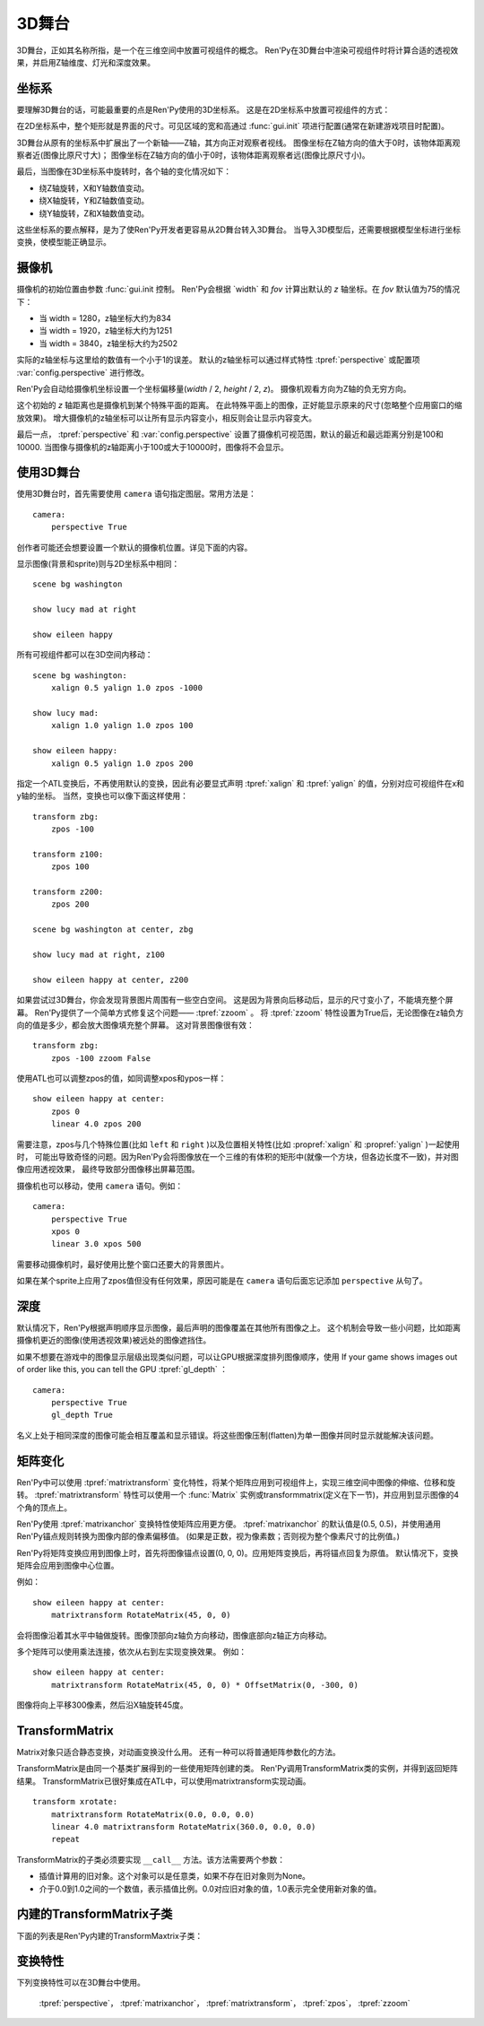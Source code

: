 .. _3dstage:

3D舞台
========

3D舞台，正如其名称所指，是一个在三维空间中放置可视组件的概念。
Ren'Py在3D舞台中渲染可视组件时将计算合适的透视效果，并启用Z轴维度、灯光和深度效果。

.. _coordinates:

坐标系
-----------

要理解3D舞台的话，可能最重要的点是Ren'Py使用的3D坐标系。
这是在2D坐标系中放置可视组件的方式：

.. image:: axes_3d_1.png

在2D坐标系中，整个矩形就是界面的尺寸。可见区域的宽和高通过 :func:`gui.init` 项进行配置(通常在新建游戏项目时配置)。

.. image:: axes_3d_2.png

3D舞台从原有的坐标系中扩展出了一个新轴——Z轴，其方向正对观察者视线。
图像坐标在Z轴方向的值大于0时，该物体距离观察者近(图像比原尺寸大)；
图像坐标在Z轴方向的值小于0时，该物体距离观察者远(图像比原尺寸小)。

.. image:: axes_3d_3.png

最后，当图像在3D坐标系中旋转时，各个轴的变化情况如下：

* 绕Z轴旋转，X和Y轴数值变动。
* 绕X轴旋转，Y和Z轴数值变动。
* 绕Y轴旋转，Z和X轴数值变动。

这些坐标系的要点解释，是为了使Ren'Py开发者更容易从2D舞台转入3D舞台。
当导入3D模型后，还需要根据模型坐标进行坐标变换，使模型能正确显示。

.. _camera:

摄像机
------

摄像机的初始位置由参数 :func:`gui.init 控制。
Ren'Py会根据 `width` 和 `fov` 计算出默认的 `z` 轴坐标。在 `fov` 默认值为75的情况下：

* 当 width = 1280，z轴坐标大约为834
* 当 width = 1920，z轴坐标大约为1251
* 当 width = 3840，z轴坐标大约为2502

实际的z轴坐标与这里给的数值有一个小于1的误差。
默认的z轴坐标可以通过样式特性 :tpref:`perspective` 或配置项 :var:`config.perspective` 进行修改。

Ren'Py会自动给摄像机坐标设置一个坐标偏移量(`width` / 2, `height` / 2, `z`)。
摄像机观看方向为Z轴的负无穷方向。

这个初始的 `z` 轴距离也是摄像机到某个特殊平面的距离。
在此特殊平面上的图像，正好能显示原来的尺寸(忽略整个应用窗口的缩放效果)。
增大摄像机的z轴坐标可以让所有显示内容变小，相反则会让显示内容变大。

最后一点， :tpref:`perspective` 和 :var:`config.perspective` 设置了摄像机可视范围，默认的最近和最远距离分别是100和10000.
当图像与摄像机的z轴距离小于100或大于10000时，图像将不会显示。

.. _using-the-3d-stage:

使用3D舞台
------------------

使用3D舞台时，首先需要使用 ``camera`` 语句指定图层。常用方法是：

::

    camera:
        perspective True

创作者可能还会想要设置一个默认的摄像机位置。详见下面的内容。

显示图像(背景和sprite)则与2D坐标系中相同：

::

    scene bg washington

    show lucy mad at right

    show eileen happy

所有可视组件都可以在3D空间内移动：

::


    scene bg washington:
        xalign 0.5 yalign 1.0 zpos -1000

    show lucy mad:
        xalign 1.0 yalign 1.0 zpos 100

    show eileen happy:
        xalign 0.5 yalign 1.0 zpos 200

指定一个ATL变换后，不再使用默认的变换，因此有必要显式声明 :tpref:`xalign` 和 :tpref:`yalign` 的值，分别对应可视组件在x和y轴的坐标。
当然，变换也可以像下面这样使用：

::

    transform zbg:
        zpos -100

    transform z100:
        zpos 100

    transform z200:
        zpos 200

    scene bg washington at center, zbg

    show lucy mad at right, z100

    show eileen happy at center, z200

如果尝试过3D舞台，你会发现背景图片周围有一些空白空间。
这是因为背景向后移动后，显示的尺寸变小了，不能填充整个屏幕。
Ren'Py提供了一个简单方式修复这个问题—— :tpref:`zzoom` 。
将 :tpref:`zzoom` 特性设置为True后，无论图像在z轴负方向的值是多少，都会放大图像填充整个屏幕。
这对背景图像很有效：

::

    transform zbg:
        zpos -100 zzoom False

使用ATL也可以调整zpos的值，如同调整xpos和ypos一样：

::

    show eileen happy at center:
        zpos 0
        linear 4.0 zpos 200

需要注意，zpos与几个特殊位置(比如 ``left`` 和 ``right`` )以及位置相关特性(比如 :propref:`xalign` 和 :propref:`yalign` )一起使用时，
可能出导致奇怪的问题。因为Ren'Py会将图像放在一个三维的有体积的矩形中(就像一个方块，但各边长度不一致)，并对图像应用透视效果，
最终导致部分图像移出屏幕范围。

摄像机也可以移动，使用 ``camera`` 语句。例如：

::

    camera:
        perspective True
        xpos 0
        linear 3.0 xpos 500

需要移动摄像机时，最好使用比整个窗口还要大的背景图片。

如果在某个sprite上应用了zpos值但没有任何效果，原因可能是在 ``camera`` 语句后面忘记添加 ``perspective`` 从句了。

.. _depth:

深度
-----

默认情况下，Ren'Py根据声明顺序显示图像，最后声明的图像覆盖在其他所有图像之上。
这个机制会导致一些小问题，比如距离摄像机更近的图像(使用透视效果)被远处的图像遮挡住。

如果不想要在游戏中的图像显示层级出现类似问题，可以让GPU根据深度排列图像顺序，使用
If your game shows images out of order like this, you can tell the GPU :tpref:`gl_depth` ：

::

    camera:
        perspective True
        gl_depth True

名义上处于相同深度的图像可能会相互覆盖和显示错误。将这些图像压制(flatten)为单一图像并同时显示就能解决该问题。

.. _matrix-transforms:

矩阵变化
-----------------

Ren'Py中可以使用 :tpref:`matrixtransform` 变化特性，将某个矩阵应用到可视组件上，实现三维空间中图像的伸缩、位移和旋转。
:tpref:`matrixtransform` 特性可以使用一个 :func:`Matrix` 实例或transformmatrix(定义在下一节)，并应用到显示图像的4个角的顶点上。

Ren'Py使用 :tpref:`matrixanchor` 变换特性使矩阵应用更方便。
:tpref:`matrixanchor` 的默认值是(0.5, 0.5)，并使用通用Ren'Py锚点规则转换为图像内部的像素偏移值。
(如果是正数，视为像素数；否则视为整个像素尺寸的比例值。)

Ren'Py将矩阵变换应用到图像上时，首先将图像锚点设置(0, 0, 0)。应用矩阵变换后，再将锚点回复为原值。
默认情况下，变换矩阵会应用到图像中心位置。

例如：

::

    show eileen happy at center:
        matrixtransform RotateMatrix(45, 0, 0)

会将图像沿着其水平中轴做旋转。图像顶部向z轴负方向移动，图像底部向z轴正方向移动。

多个矩阵可以使用乘法连接，依次从右到左实现变换效果。
例如：

::

    show eileen happy at center:
        matrixtransform RotateMatrix(45, 0, 0) * OffsetMatrix(0, -300, 0)

图像将向上平移300像素，然后沿X轴旋转45度。

.. _transformmatrix:

TransformMatrix
---------------

Matrix对象只适合静态变换，对动画变换没什么用。
还有一种可以将普通矩阵参数化的方法。

TransformMatrix是由同一个基类扩展得到的一些使用矩阵创建的类。
Ren'Py调用TransformMatrix类的实例，并得到返回矩阵结果。
TransformMatrix已很好集成在ATL中，可以使用matrixtransform实现动画。

::

    transform xrotate:
        matrixtransform RotateMatrix(0.0, 0.0, 0.0)
        linear 4.0 matrixtransform RotateMatrix(360.0, 0.0, 0.0)
        repeat

TransformMatrix的子类必须要实现 ``__call__`` 方法。该方法需要两个参数：

* 插值计算用的旧对象。这个对象可以是任意类，如果不存在旧对象则为None。
* 介于0.0到1.0之间的一个数值，表示插值比例。0.0对应旧对象的值，1.0表示完全使用新对象的值。

.. _build-in-transformmatrix-subclasses:

内建的TransformMatrix子类
-------------------------

下面的列表是Ren'Py内建的TransformMaxtrix子类：

.. function:: OffsetMatrix(x, y, z)

    TransformMatrix子类，将顶点移动固定数值后，返回一个矩阵。

.. function:: RotateMatrix(x, y, z)

    TransformMatrix子类，将可视组件绕原点旋转后，返回一个矩阵。

    `x, y, x`
        绕远点旋转的数量，单位是度。

    旋转按如下顺序实行：

    * 在Y/Z平面顺时针旋转x度。
    * 在Z/X平面顺时针旋转y度。
    * 在X/Y平面顺时针旋转z度。

.. function:: ScaleMatrix(x, y, z)

    TransformMatrix子类，缩放可视组件后，返回一个矩阵。

    `x, y, x`
        各轴缩放系数。

.. _3d-transform-properties:

变换特性
--------------------

下列变换特性可以在3D舞台中使用。

    :tpref:`perspective`， :tpref:`matrixanchor`， :tpref:`matrixtransform`， :tpref:`zpos`， :tpref:`zzoom`

.. transform-property:: matrixanchor

    :type: (position, position)
    :default: (0.5, 0.5)

    该特性指定图像关联的锚点位置矩阵。
    如果变量是浮点数，是与子组件尺寸相关的比例值；否则，表示像素数。

    该特性会将matrixtransform应用的变换对象的值设置为原点(0, 0, 0)的位置。

.. transform-property:: matrixtransform

    :type: None or Matrix or TransformMatrix
    :default: None

    若非空，该特性指定的矩阵用于变换子组件的顶点变换。
    该变换对象用作子组件变换位置与屏幕坐标间的转换。

.. transform-property:: perspective

    :type: True or False or Float or (Float, Float, Float)
    :default: False

    该特性应用到某个变换时，启用透视渲染效果。
    
    特性值应该是个3元元组，分别表示最近平面、1:1平面z轴距离和最远平面。
    如果值是一个浮点数，最近和最远平面从配置项 :var:`config.perspective` 获取。
    如果值是True，所有3个数值都从配置项 :var:`config.perspective` 获取。

    当perspective特性不是False时， :tpref:`xpos` 、 :tpref:`ypos` 和 :tpref:`zpos` 的值是反转的，
    表示相对摄像机的位置，而不是某个子组件自身的坐标。

.. transform-property:: zpos

    :type: float
    :default: 0

    改特性表示子组件在z轴方向的偏移。
    当perspective特性值是False时，可以直接使用该特性值，否则需要乘以-1后再使用。

    如果设置该特性后子组件消失，可能的原因是作为父组件的可视组件本身的zpos是False。

.. transform-property:: zzoom

    :type: bool
    :default: False

    若该特性值为True，1:1平面(`zone`)的z轴距离将于该可视组件的zpos值保持一致。
    子组件则根据 (`zone` - `zpos`) / `zone` 在x和y轴缩放。

    改特性用作背景的可视组件，在 `zpos` 为负值的情况下，不会出现显示过小无法覆盖整个屏幕的情况。
    该项设置为True后，背景图像始终将以1:1的比例显示。
